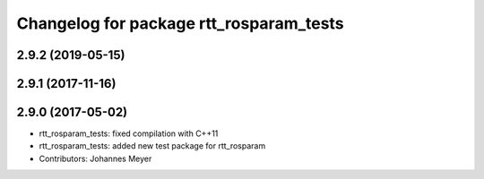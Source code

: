 ^^^^^^^^^^^^^^^^^^^^^^^^^^^^^^^^^^^^^^^^
Changelog for package rtt_rosparam_tests
^^^^^^^^^^^^^^^^^^^^^^^^^^^^^^^^^^^^^^^^

2.9.2 (2019-05-15)
------------------

2.9.1 (2017-11-16)
------------------

2.9.0 (2017-05-02)
------------------
* rtt_rosparam_tests: fixed compilation with C++11
* rtt_rosparam_tests: added new test package for rtt_rosparam
* Contributors: Johannes Meyer

